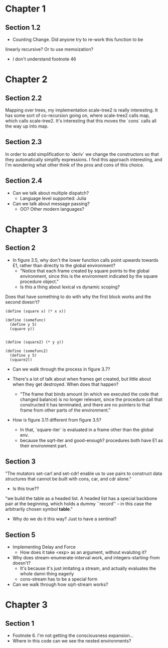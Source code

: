 * Chapter 1
** Section 1.2

- Counting Change. Did anyone try to re-work this function to be
linearly recursive? Or to use memoization?

- I don't understand footnote 46
* Chapter 2
** Section 2.2

Mapping over trees, my implementation scale-tree2 is really
interesting. It has some sort of co-recursion going on, where
scale-tree2 calls map, which calls scale-tree2. It's interesting that
this moves the `cons` calls all the way up into map.

** Section 2.3

In order to add simplification to `deriv` we change the constructors
so that they automatically simplify expressions. I find this approach
interesting, and I'm wondering what other think of the pros and cons
of this choice.

** Section 2.4

- Can we talk about multiple dispatch?
  - Language level supported: Julia
- Can we talk about message passing?
  - OO? Other modern languages?
* Chapter 3
** Section 2
- In figure 3.5, why don't the lower function calls point upwards
  towards E1, rather than directly to the global environment?
  - "Notice that each frame created by square points to the global
    environment, since this is the environment indicated by the square
    procedure object."
  - Is this a thing about lexical vs dynamic scoping?

Does that have something to do with why the first block works and the
second doesn't?

#+begin_src schem
(define (square x) (* x x))

(define (somefunc)
  (define y 5)
  (square y))


(define (square2) (* y y))

(define (somefunc2)
  (define y 5)
  (square2))
#+end_src

- Can we walk through the process in figure 3.7?

- There's a lot of talk about when frames get created, but little
  about when they get destroyed. When does that happen?
  - "The frame that binds amount (in which we executed the code that
    changed balance) is no longer relevant, since the procedure call
    that constructed it has terminated, and there are no pointers to
    that frame from other parts of the environment."

- How is figure 3.11 different from figure 3.5?
  - In that, `square-iter` is evaluated in a frame other than the global env.
  - because the sqrt-iter and good-enough? procedures both have E1 as
    their environment part.
** Section 3

"The mutators set-car! and set-cdr! enable us to use pairs to construct
data structures that cannot be built with cons, car, and cdr alone."
  - Is this true??

"we build the table as a headed list. A headed list has a special
backbone pair at the beginning, which holds a dummy ``record'' -- in
this case the arbitrarily chosen symbol *table*."
  - Why do we do it this way? Just to have a sentinal?
** Section 5
- Implementing Delay and Force
  - How does it take <exp> as an argument, without evaluting it?

- Why does stream-enumerate-interval work, and integers-starting-from doesn't?
  - It's because it's just imitating a stream, and actually evaluates
    the whole damn thing eagerly
  - cons-stream has to be a special form

- Can we walk through how sqrt-stream works?
* Chapter 3
** Section 1
- Footnote 6. I'm not getting the consciousness expansion...
- Where in this code can we see the nested environments?
